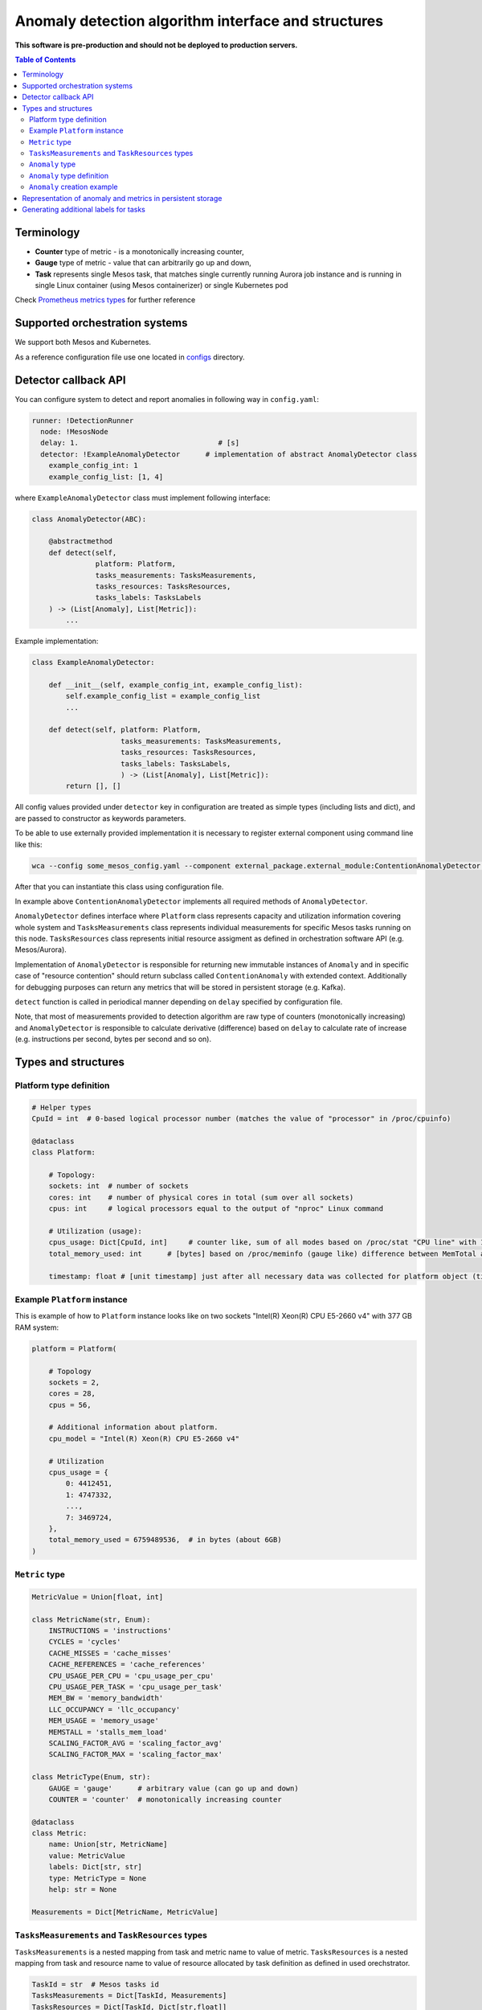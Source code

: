 =========================================================
Anomaly detection algorithm interface and structures
=========================================================

**This software is pre-production and should not be deployed to production servers.**

.. contents:: Table of Contents

Terminology
-----------

- **Counter** type of metric - is a monotonically increasing counter,
- **Gauge** type of metric - value that can arbitrarily go up and down,
- **Task** represents single Mesos task, that matches single currently running Aurora job 
  instance and is running in single Linux container (using Mesos containerizer) or single Kubernetes pod

Check `Prometheus metrics types`_ for further reference

.. _`Prometheus metrics types`: https://prometheus.io/docs/concepts/metric_types


Supported orchestration systems
-------------------------------
We support both Mesos and Kubernetes.

As a reference configuration file use one located in `configs`_ directory.

.. _`configs`: /configs


Detector callback API
----------------------

You can configure system to detect and report anomalies in following way in ``config.yaml``:

.. code-block:: yaml

    runner: !DetectionRunner
      node: !MesosNode
      delay: 1.                                 # [s]
      detector: !ExampleAnomalyDetector      # implementation of abstract AnomalyDetector class
        example_config_int: 1
        example_config_list: [1, 4]


where ``ExampleAnomalyDetector`` class must implement following interface:

.. code-block:: python

    class AnomalyDetector(ABC):

        @abstractmethod
        def detect(self,
                   platform: Platform,
                   tasks_measurements: TasksMeasurements,
                   tasks_resources: TasksResources,
                   tasks_labels: TasksLabels
        ) -> (List[Anomaly], List[Metric]):
            ...


Example implementation:

.. code-block:: python

    class ExampleAnomalyDetector:

        def __init__(self, example_config_int, example_config_list):
            self.example_config_list = example_config_list
            ...

        def detect(self, platform: Platform,
                         tasks_measurements: TasksMeasurements,
                         tasks_resources: TasksResources,
                         tasks_labels: TasksLabels,
                         ) -> (List[Anomaly], List[Metric]):
            return [], []

All config values provided under ``detector`` key in configuration are treated as simple types (including lists and dict),
and are passed to constructor as keywords parameters.

To be able to use externally provided implementation it is necessary to register external component
using command line like this:

.. code:: bash

     wca --config some_mesos_config.yaml --component external_package.external_module:ContentionAnomalyDetector --level debug

After that you can instantiate this class using configuration file.

In example above ``ContentionAnomalyDetector`` implements all required methods of ``AnomalyDetector``.
            
``AnomalyDetector`` defines interface where ``Platform`` class represents capacity and utilization information 
covering whole system and ``TasksMeasurements`` class represents individual measurements for specific Mesos tasks running on this node.
``TasksResources`` class represents initial resource assigment as defined in orchestration software API (e.g. Mesos/Aurora).

Implementation of ``AnomalyDetector`` is responsible for returning new immutable instances of ``Anomaly`` and in 
specific case of "resource contention" should return subclass called ``ContentionAnomaly`` with extended context.
Additionally for debugging purposes can return any metrics that will be stored in persistent storage (e.g. Kafka).

``detect`` function is called in periodical manner depending on ``delay`` specified by configuration file.

Note, that most of measurements provided to detection algorithm are raw type of counters (monotonically increasing) and 
``AnomalyDetector`` is responsible to calculate derivative (difference) based on ``delay`` to calculate rate of increase 
(e.g. instructions per second, bytes per second and so on).


Types and structures
---------------------

Platform type definition
========================

.. code:: python
    
    # Helper types
    CpuId = int  # 0-based logical processor number (matches the value of "processor" in /proc/cpuinfo)

    @dataclass
    class Platform:
        
        # Topology:
        sockets: int  # number of sockets
        cores: int    # number of physical cores in total (sum over all sockets) 
        cpus: int     # logical processors equal to the output of "nproc" Linux command

        # Utilization (usage):
        cpus_usage: Dict[CpuId, int]     # counter like, sum of all modes based on /proc/stat "CPU line" with 10ms resolution expressed in [ms]
        total_memory_used: int      # [bytes] based on /proc/meminfo (gauge like) difference between MemTotal and MemAvail (or MemFree)

        timestamp: float # [unit timestamp] just after all necessary data was collected for platform object (time.time())


Example ``Platform`` instance
=============================

This is example of how to ``Platform`` instance looks like on two sockets "Intel(R) Xeon(R) CPU E5-2660 v4" with 377 GB RAM system:

.. code-block:: python

    platform = Platform(

        # Topology
        sockets = 2,
        cores = 28,
        cpus = 56,

        # Additional information about platform.
        cpu_model = "Intel(R) Xeon(R) CPU E5-2660 v4"

        # Utilization
        cpus_usage = {
            0: 4412451, 
            1: 4747332,
            ...,
            7: 3469724,
        },
        total_memory_used = 6759489536,  # in bytes (about 6GB)
    )


``Metric`` type
===============


.. code-block:: python

    MetricValue = Union[float, int]

    class MetricName(str, Enum):
        INSTRUCTIONS = 'instructions'
        CYCLES = 'cycles'
        CACHE_MISSES = 'cache_misses'
        CACHE_REFERENCES = 'cache_references'
        CPU_USAGE_PER_CPU = 'cpu_usage_per_cpu'
        CPU_USAGE_PER_TASK = 'cpu_usage_per_task'
        MEM_BW = 'memory_bandwidth'
        LLC_OCCUPANCY = 'llc_occupancy'
        MEM_USAGE = 'memory_usage'
        MEMSTALL = 'stalls_mem_load'
        SCALING_FACTOR_AVG = 'scaling_factor_avg'
        SCALING_FACTOR_MAX = 'scaling_factor_max'

    class MetricType(Enum, str):
        GAUGE = 'gauge'      # arbitrary value (can go up and down)
        COUNTER = 'counter'  # monotonically increasing counter

    @dataclass
    class Metric:
        name: Union[str, MetricName]
        value: MetricValue
        labels: Dict[str, str]
        type: MetricType = None
        help: str = None

    Measurements = Dict[MetricName, MetricValue]


``TasksMeasurements`` and ``TaskResources`` types
=================================================

``TasksMeasurements`` is a nested mapping from task and metric name to value of metric. 
``TasksResources`` is a nested mapping from task and resource name to value of resource allocated
by task definition as defined in used orechstrator.

.. code:: python

    TaskId = str  # Mesos tasks id
    TasksMeasurements = Dict[TaskId, Measurements]
    TasksResources = Dict[TaskId, Dict[str,float]]

    # Example:
    tasks_measurements = {
        'user-devel-cassandra-0-f096985b-1f1e-4f94-b0b7-4728f5b476b2': {
            MetricName.INSTRUCTIONS: 12343141,
            MetricName.CYCLES: 2310124321,
            MetricName.LLC_MISSES: 21212312,
            MetricName.CPU_USAGE: 21212312,
            MetricName.MEM_BW: 21212312,
        },
        'user-devel-memcached-0-31db8f56-ea82-4404-8b58-baac8054900b': {
            MetricName.INSTRUCTIONS: 24233234,
            MetricName.CYCLES: 3110124321,
            MetricName.LLC_MISSES: 3293314311,
            MetricName.CPU_USAGE: 31212312,
            MetricName.MEM_BW: 51212312,
        },
    }

    tasks_resources = {
        'user-devel-cassandra-0-f096985b-1f1e-4f94-b0b7-4728f5b476b2': {
            'cpus': 8.0,
            'mem': 2000.0,
            'disk': 8000.0,
        },
    }
    # and example call of detect function
    anomalies, detection_metrics = anomaly_detector.detect(platform, tasks_measurements, tasks_resources)


``Anomaly`` type
=================

Anomaly represents instance of abnormal situation.
Every anomaly derives unique identifier to represents combinations of tasks and holds
context where and when (timestamp) this situation occurred.

In special case where tasks ids aren't provided the uuid is empty.

The context depends on type of anomaly. The only supported subtype is ``ContentionAnomaly`` type with the following structure.


``Anomaly`` type definition
===========================


.. code:: python

    class ContendedResource(str, Enum):
        MEMORY_BW = 'memory bandwidth'
        LLC = 'cache'
        CPUS = 'cpus'
        TDP = 'thermal design power'
        UNKN = 'unknown resource'


    @dataclass
    class ContentionAnomaly(Anomaly):
        resource: ContendedResource
        contended_task_id: TaskId
        contending_task_ids: List[TaskId]

        # List of metrics describing context of contention
        metrics: List[Metric]

        # Type of anomaly (will be used to label anomaly metrics)
        anomaly_type = 'contention'

            
``Anomaly`` creation example
============================

Example detection function returning one instance of ``Anomaly``:

.. code:: python

    def detect(platform, tasks_measurements, tasks_resources):

        anomalies = []

        all_tasks_ids = tasks_measurements.keys()

        if platform.total_memory_used > 0.8*platform.total_memory:
            anomalies.append(
                ContentionAnomaly(
                    contended_task_id = all_tasks_ids[0],
                    contending_task_ids = all_tasks_ids[1:],
                    resource = ContendedResource.MEMORY_BW,
                    metrics = [Metric(name="memory_usage_treshold", value=0.8*platform.total_memory type="gauge")]
                )
            )

        return anomalies



Representation of anomaly and metrics in persistent storage
------------------------------------------------------------


All stored information is labeled with platform information such as: *host*, *number of cores*, *number of sockets* and so on.
Additionally single anomaly object is serialized as multiple metrics that can be grouped by ``anomaly.uuid`` field to find correlated tasks.
If anomaly objects contains any additional related metrics, they will be marked with additional label type="anomaly" 
and uuid pointing to original contention instance.

Example message stored in Kafka using Prometheus exposition format:

.. code-block:: python

    # HELP instructions The total number of instructions executed by task.
    # TYPE instructions counter
    instructions{task_id="user-devel-memacache-0-sasd-cccc",sockets="2",cores="8",host="igk-016"} 123123123 1395066363000
    instructions{task_id="user-devel-cassandra-2-aaaa-bbbb",sockets="2",cores="8",host="igk-016"} 123123123 1395066363000
    ...

    # HELP cycles The total number of cycles executed by task.
    # TYPE cycles counter
    cycles{task_id="user-devel-memacache-0-sasd-cccc",sockets="2",cores="8",host="igk-016"} 329331431 1395066363000
    cycles{task_id="user-devel-cassandra-2-aaaa-bbbb",sockets="2",cores="8",host="igk-016"} 329331431 1395066363000
    ...

    # HELP llc_misses The total number of instructions executed by task.
    # TYPE llc_misses counter
    llc_misses{task_id="user-devel-memacache-0-sasd-cccc",sockets="2",cores="8",host="igk-016"} 1329331431 1395066363000
    llc_misses{task_id="user-devel-cassandra-2-aaaa-bbbb",sockets="2",cores="8",host="igk-016"} 3293314311 1395066363000
    ...


    # HELP platform_total_memory_usage_bytes The total usage of RAM in bytes.
    # TYPE platform_total_memory_usage_bytes gauge
    platform_total_memory_usage_bytes{host="igk-016"} 6759489536 1395066363000

    # HELP platform_llc_misses Number of misses system-wide.
    # TYPE platform_llc_misses counter
    platform_llc_misses{host="igk-016"} 1231231231 1395066363000

    # HELP platform_core_usage_ms Number of ms that given cpu was running (in all modes: kernel, user, irq handling and so on...)
    # TYPE platform_core_usage_ms counter
    platform_core_usage_ms{host="igk-016",cpu="0"} 4412451 1395066363000
    platform_core_usage_ms{host="igk-016",cpu="1"} 4747332 1395066363000

    # HELP platform_memory_bw Number of bytes transfered to and from socket and memory.
    # TYPE platform_memory_bw counter
    platform_memory_bw{host="igk-016",socket="0"} 23525923348480 1395066363000
    platform_memory_bw{host="igk-016",socket="1"} 13237177459112 1395066363000



    # HELP anomaly The total number of anomalies detected on host.
    # TYPE anomaly counter
    anomaly{type="contention", contended_task_id="task1", contending_task_id="task2",  resource="memory bandwidth", uuid="1234"} 1
    anomaly{type="contention", contended_task_id="task1", contending_task_id="task3", resource="memory bandwidth", uuid="1234"} 1
    memory_usage_treshold{contended_task_id="task1", uuid="1234", type="anomaly"} 10


**Note** that not all labels comments where showed for readability.


Generating additional labels for tasks
--------------------------------------
A helper functionality of WCA agent is to generate additional labels for a task based on any data
contained in that task object (e.g. based on the task other label value).
That new labels will be attached to tasks metrics and stored.

For that purpose a field **task_label_generators** can be defined in classes derived from ``MeasurementsRunner``.
It is a dictionary, where each key defines a name of new label, and value for that key 
constitutes an object of a class derived from ``TaskLabelGenerator``.

In the example below the class used to generate label is ``TaskLabelRegexGenerator``.
``TaskLabelRegexGenerator`` uses **re.sub** function to extract needed information from another label value
(to see list of available task labels please read `Task's metrics labels for Mesos <mesos.rst>`_ and
`Task's metrics labels for Kubernetes <kubernetes.rst>`_).

In the example below if label ``task_name`` (``source`` parameter) has value ``root/staging/my_important_task`` new labels
will be attached to the task metrics:

- ``application`` with value "my_important_task",
- ``application_version_name`` with empty string.


.. code-block:: yaml

  runner: !DetectionRunner
    ...
    task_label_generators:
      application: !TaskLabelRegexGenerator
        pattern: '.*\/.*\/(.*)'
        repl: '\1'  # first match group
        source: 'task_name' #default
      application_version_name: !TaskLabelRegexGenerator
        pattern: '.*'
        repl: '' # empty
        source: 'task_name' #default
    ...
